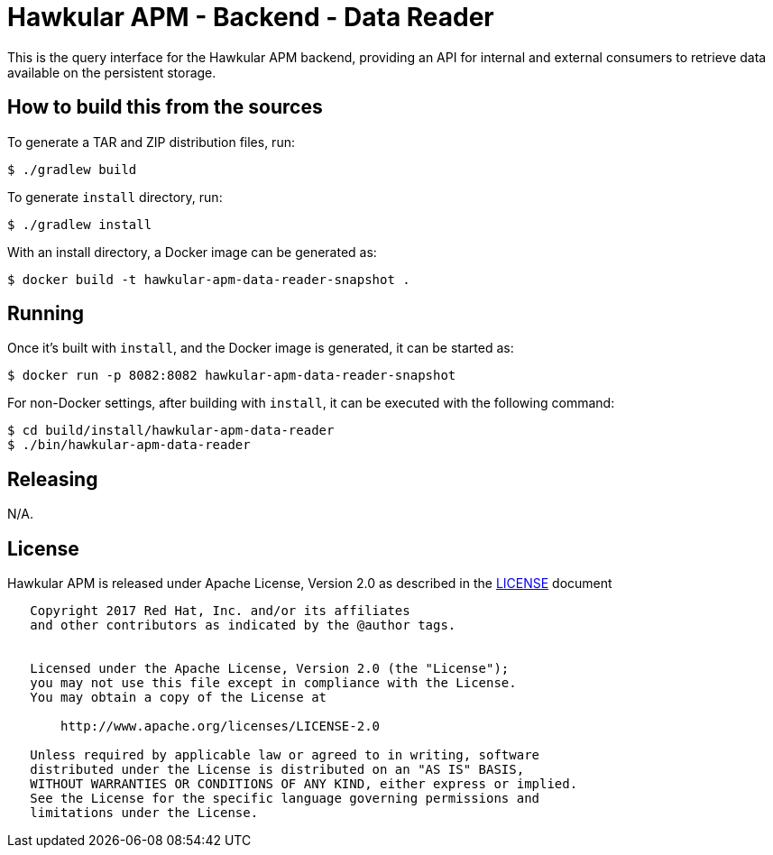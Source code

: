 = Hawkular APM - Backend - Data Reader

This is the query interface for the Hawkular APM backend, providing an API for internal and external consumers
to retrieve data available on the persistent storage.

== How to build this from the sources

To generate a TAR and ZIP distribution files, run:
[source,bash]
----
$ ./gradlew build
----

To generate `install` directory, run:
[source,bash]
----
$ ./gradlew install
----

With an install directory, a Docker image can be generated as:
[source,bash]
----
$ docker build -t hawkular-apm-data-reader-snapshot .
----

== Running

Once it's built with `install`, and the Docker image is generated, it can be started as:
[source,bash]
----
$ docker run -p 8082:8082 hawkular-apm-data-reader-snapshot
----

For non-Docker settings, after building with `install`, it can be executed with the following command:
[source,bash]
----
$ cd build/install/hawkular-apm-data-reader
$ ./bin/hawkular-apm-data-reader
----

== Releasing

N/A.

== License

Hawkular APM is released under Apache License, Version 2.0 as described in the link:LICENSE[LICENSE] document

----
   Copyright 2017 Red Hat, Inc. and/or its affiliates
   and other contributors as indicated by the @author tags.


   Licensed under the Apache License, Version 2.0 (the "License");
   you may not use this file except in compliance with the License.
   You may obtain a copy of the License at

       http://www.apache.org/licenses/LICENSE-2.0

   Unless required by applicable law or agreed to in writing, software
   distributed under the License is distributed on an "AS IS" BASIS,
   WITHOUT WARRANTIES OR CONDITIONS OF ANY KIND, either express or implied.
   See the License for the specific language governing permissions and
   limitations under the License.
----

